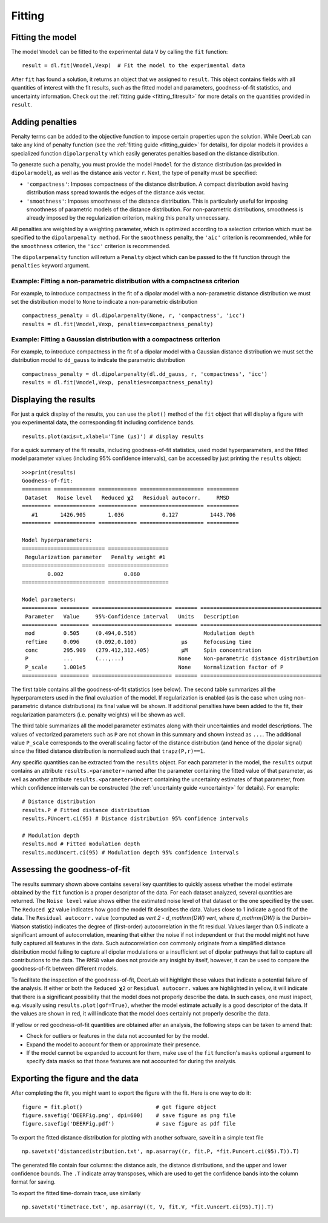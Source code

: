 .. _dipolar_fitting:

Fitting
============


Fitting the model
*****************

The model ``Vmodel`` can be fitted to the experimental data ``V`` by calling the ``fit`` function: ::

    result = dl.fit(Vmodel,Vexp)  # Fit the model to the experimental data


After ``fit`` has found a solution, it returns an object that we assigned to ``result``. This object contains fields with all quantities of interest with the fit results, such as the fitted model and parameters, goodness-of-fit statistics, and uncertainty information. Check out the :ref:`fitting guide <fitting_fitresult>` for more details on the quantities provided in ``result``.


Adding penalties
*****************

Penalty terms can be added to the objective function to impose certain properties upon the solution. While DeerLab can take any kind of penalty function (see the :ref:`fitting guide <fitting_guide>` for details), for dipolar models it provides a specialized function ``dipolarpenalty`` which easily generates penalties based on the distance distribution. 

To generate such a penalty, you must provide the model ``Pmodel`` for the distance distribution (as provided in ``dipolarmodel``), as well as the distance axis vector ``r``. Next, the type of penalty must be specified: 

- ``'compactness'``: Imposes compactness of the distance distribution. A compact distribution avoid having distribution mass spread towards the edges of the distance axis vector. 
- ``'smoothness'``: Imposes smoothness of the distance distribution. This is particularly useful for imposing smoothness of parametric models of the distance distribution. For non-parametric distributions, smoothness is already imposed by the regularization criterion, making this penalty unnecessary. 

All penalties are weighted by a weighting parameter, which is optimized according to a selection criterion which must be specified to the ``dipolarpenalty method``. For the ``smoothness`` penalty, the ``'aic'`` criterion is recommended, while for the ``smoothness`` criterion, the ``'icc'`` criterion is recommended.

The ``dipolarpenalty`` function will return a ``Penalty`` object which can be passed to the fit function through the ``penalties`` keyword argument. 


Example: Fitting a non-parametric distribution with a compactness criterion
^^^^^^^^^^^^^^^^^^^^^^^^^^^^^^^^^^^^^^^^^^^^^^^^^^^^^^^^^^^^^^^^^^^^^^^^^^^^^

For example, to introduce compactness in the fit of a dipolar model with a non-parametric distance distribution we must set the distribution model to ``None`` to indicate a non-parametric distribution ::

    compactness_penalty = dl.dipolarpenalty(None, r, 'compactness', 'icc')
    results = dl.fit(Vmodel,Vexp, penalties=compactness_penalty)

Example: Fitting a Gaussian distribution with a compactness criterion
^^^^^^^^^^^^^^^^^^^^^^^^^^^^^^^^^^^^^^^^^^^^^^^^^^^^^^^^^^^^^^^^^^^^^^^^^^^^^

For example, to introduce compactness in the fit of a dipolar model with a Gaussian distance distribution we must set the distribution model to ``dd_gauss`` to indicate the parametric distribution ::

    compactness_penalty = dl.dipolarpenalty(dl.dd_gauss, r, 'compactness', 'icc')
    results = dl.fit(Vmodel,Vexp, penalties=compactness_penalty)

Displaying the results
**********************

For just a quick display of the results, you can use the ``plot()`` method of the ``fit`` object that will display a figure with you experimental data, the corresponding fit including confidence bands. :: 

    results.plot(axis=t,xlabel='Time (μs)') # display results


.. image:: ./images/beginners_guide1.png
   :width: 450px

For a quick summary of the fit results, including goodness-of-fit statistics, used model hyperparameters, and the fitted model parameter values (including 95% confidence intervals), can be accessed by just printing the ``results`` object: :: 

    >>>print(results)
    Goodness-of-fit: 
    ========= ============= ============ ==================== ==========
     Dataset   Noise level   Reduced 𝛘2   Residual autocorr.     RMSD
    ========= ============= ============ ==================== ==========
       #1       1426.905       1.036            0.127          1443.706
    ========= ============= ============ ==================== ==========

    Model hyperparameters:
    ========================== ===================
     Regularization parameter   Penalty weight #1
    ========================== ===================
            0.002                   0.060
    ========================== ===================

    Model parameters: 
    =========== ========= ========================= ======= ====================================== 
     Parameter   Value     95%-Confidence interval   Units   Description                           
    =========== ========= ========================= ======= ====================================== 
     mod         0.505     (0.494,0.516)                     Modulation depth                      
     reftime     0.096     (0.092,0.100)              μs     Refocusing time                       
     conc        295.909   (279.412,312.405)          μM     Spin concentration                    
     P           ...       (...,...)                 None    Non-parametric distance distribution  
     P_scale     1.001e5                             None    Normalization factor of P 
    =========== ========= ========================= ======= ====================================== 

The first table contains all the goodness-of-fit statistics (see below). The second table summarizes all the hyperparameters used 
in the final evaluation of the model. If regularization is enabled (as is the case when using non-parametric distance distributions)
its final value will be shown. If additional penalties have been added to the fit, their regularization parameters (i.e. penalty weights) will be shown as well.  

The third table summarizes all the model parameter estimates along with their uncertainties and model descriptions. 
The values of vectorized parameters such as ``P`` are not shown in this summary and shown instead as ``...``. The additional value ``P_scale`` corresponds to the overall scaling factor of the distance distribution (and hence of the dipolar signal) since the fitted distance distribution is normalized such that ``trapz(P,r)==1``.    

Any specific quantities can be extracted from the ``results`` object. For each parameter in the model, the ``results`` output contains an attribute ``results.<parameter>`` named after the parameter containing the fitted value of that parameter, as well as another attribute ``results.<parameter>Uncert`` containing the uncertainty estimates of that parameter, from which confidence intervals can be constructed (the :ref:`uncertainty guide <uncertainty>` for details). For example: :: 

    # Distance distribution 
    results.P # Fitted distance distribution 
    results.PUncert.ci(95) # Distance distribution 95% confidence intervals

    # Modulation depth 
    results.mod # Fitted modulation depth 
    results.modUncert.ci(95) # Modulation depth 95% confidence intervals

Assessing the goodness-of-fit
****************************** 

The results summary shown above contains several key quantities to quickly assess whether the model estimate obtained by the ``fit`` 
function is a proper descriptor of the data. For each dataset analyzed, several quantities are returned. The ``Noise level`` value shows 
either the estimated noise level of that dataset or the one specified by the user. The ``Reduced 𝛘2`` value indicates how good the model fit describes the data. Values close to 1 indicate a good fit of the data. The ``Residual autocorr.`` value (computed as `\vert 2 - d_\mathrm{DW} \vert`, where `d_\mathrm{DW}` is the Durbin–Watson statistic) indicates the degree of (first-order) autocorrelation in the fit residual. Values larger than 0.5 indicate a significant amount of autocorrelation, meaning that either the noise if not independent or that the model might not have fully captured all features in the data. Such autocorrelation con commonly originate from a simplified distance distribution model failing to capture all dipolar modulations or a insufficient set of dipolar pathways that fail to capture all contributions to the data. The ``RMSD`` value does not provide any insight by itself, however, it can be used to compare the goodness-of-fit between different models.

To facilitate the inspection of the goodness-of-fit, DeerLab will highlight those values that indicate a potential failure of the analysis. If either or both the ``Reduced 𝛘2`` or ``Residual autocorr.`` values are highlighted in yellow, it will indicate that there is a significant possibility that the model does not properly describe the data. In such cases, one must inspect, e.g. visually using ``results.plot(gof=True)``, whether the model estimate actually is a good descriptor of the data. If the values are shown in red, it will indicate that the model does certainly not properly describe the data. 

If yellow or red goodness-of-fit quantities are obtained after an analysis, the following steps can be taken to amend that: 

- Check for outliers or features in the data not accounted for by the model. 
- Expand the model to account for them or approximate their presence. 
- If the model cannot be expanded to account for them, make use of the ``fit`` function's ``masks`` optional argument to specify data masks so that those features are not accounted for during the analysis. 


Exporting the figure and the data
*********************************

After completing the fit, you might want to export the figure with the fit. Here is one way to do it: ::

    figure = fit.plot()                       # get figure object
    figure.savefig('DEERFig.png', dpi=600)    # save figure as png file
    figure.savefig('DEERFig.pdf')             # save figure as pdf file

To export the fitted distance distribution for plotting with another software, save it in a simple text file ::

    np.savetxt('distancedistribution.txt', np.asarray((r, fit.P, *fit.Puncert.ci(95).T)).T)

The generated file contain four columns: the distance axis, the distance distributions, and the upper and lower confidence bounds. The ``.T`` indicate array transposes, which are used to get the confidence bands into the column format for saving.

To export the fitted time-domain trace, use similarly ::

    np.savetxt('timetrace.txt', np.asarray((t, V, fit.V, *fit.Vuncert.ci(95).T)).T)

